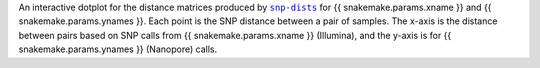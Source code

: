 An interactive dotplot for the distance matrices produced by |snp-dists|_ for {{ snakemake.params.xname }} and {{ snakemake.params.ynames }}.
Each point is the SNP distance between a pair of samples. The x-axis is the distance
between pairs based on SNP calls from {{ snakemake.params.xname }} (Illumina), and the y-axis is
for {{ snakemake.params.ynames }} (Nanopore) calls.

.. |snp-dists| replace:: ``snp-dists``
.. _snp-dists: https://github.com/tseemann/snp-dists